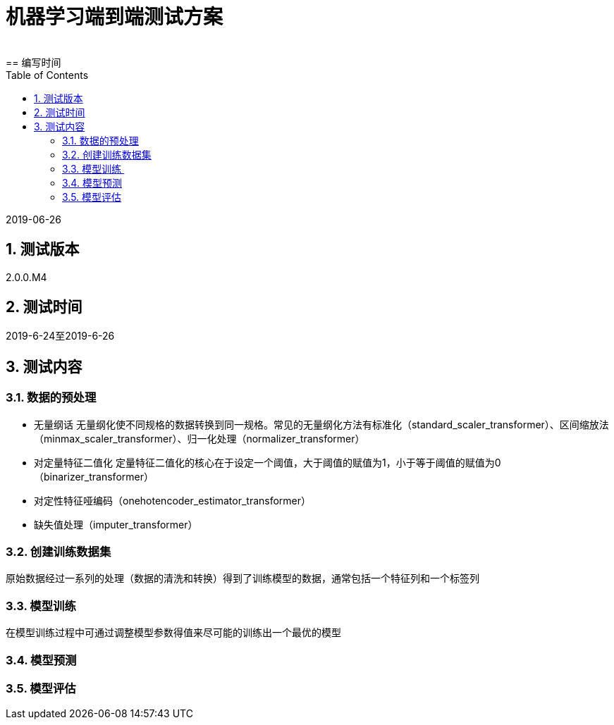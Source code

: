 = 机器学习端到端测试方案
:doctype: article
:encoding: utf-8
:lang: zh
:toc:
:numbered:
 
==  编写时间

2019-06-26

== 测试版本

2.0.0.M4

==  测试时间

2019-6-24至2019-6-26

==  测试内容

=== 数据的预处理

** 无量纲话
无量纲化使不同规格的数据转换到同一规格。常见的无量纲化方法有标准化（standard_scaler_transformer）、区间缩放法（minmax_scaler_transformer）、归一化处理（normalizer_transformer）

** 对定量特征二值化
定量特征二值化的核心在于设定一个阈值，大于阈值的赋值为1，小于等于阈值的赋值为0（binarizer_transformer）
 
** 对定性特征哑编码（onehotencoder_estimator_transformer）

** 缺失值处理（imputer_transformer）
 
=== 创建训练数据集

原始数据经过一系列的处理（数据的清洗和转换）得到了训练模型的数据，通常包括一个特征列和一个标签列
 
=== 模型训练 

在模型训练过程中可通过调整模型参数得值来尽可能的训练出一个最优的模型

=== 模型预测

=== 模型评估
